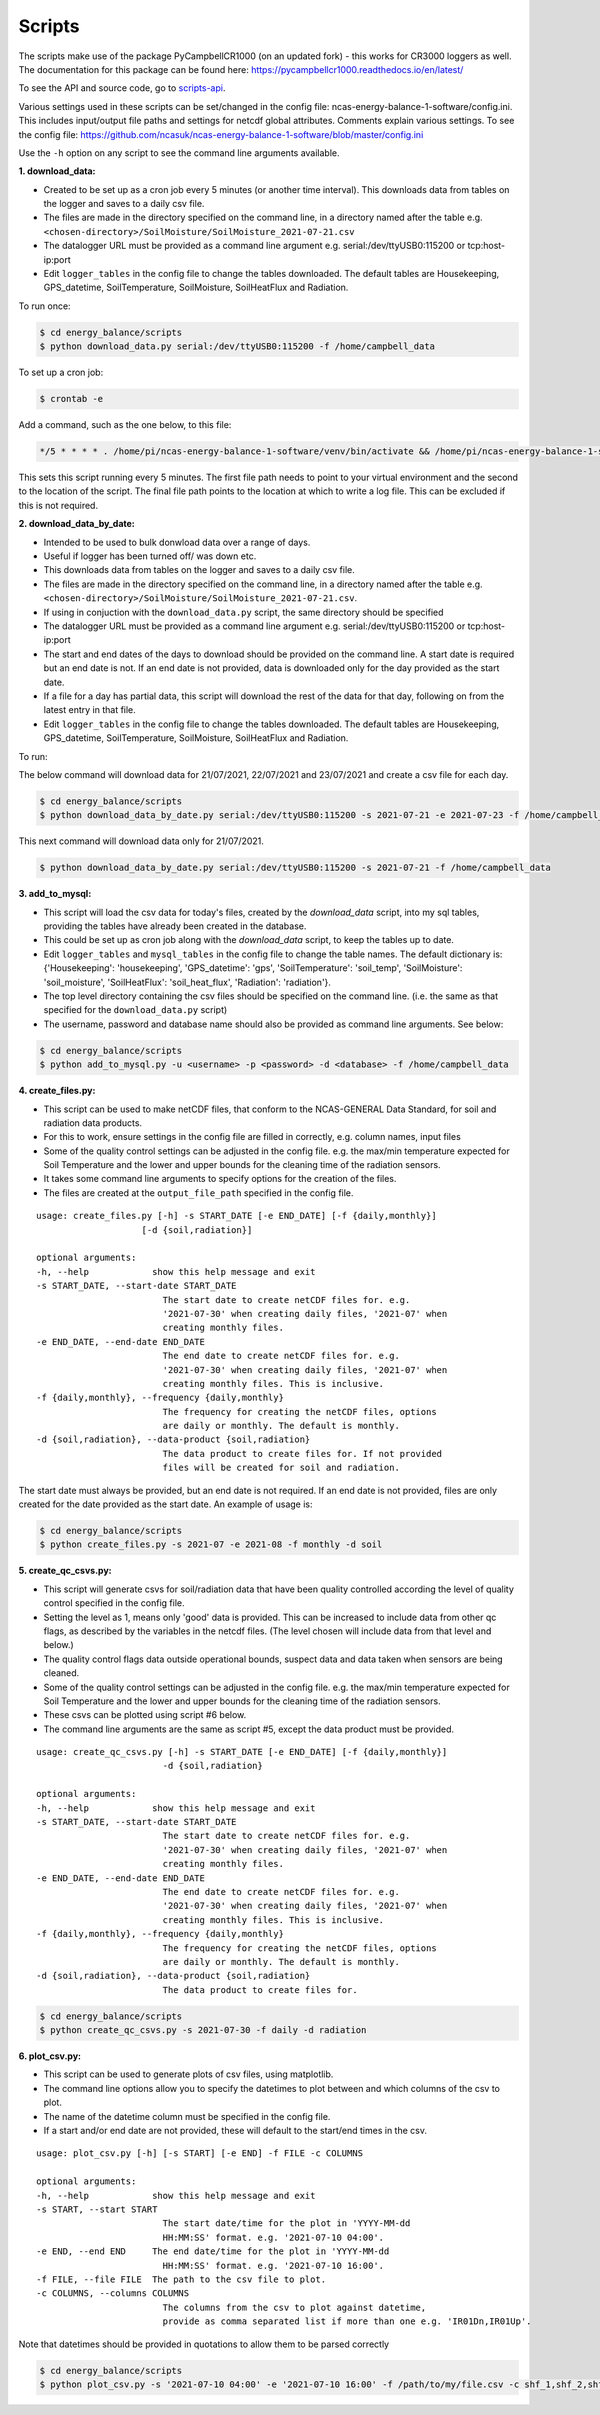 .. _scripts:

=======
Scripts
=======

The scripts make use of the package PyCampbellCR1000 (on an updated fork) - this works for CR3000 loggers as well.
The documentation for this package can be found here: https://pycampbellcr1000.readthedocs.io/en/latest/

To see the API and source code, go to `scripts-api`_.

Various settings used in these scripts can be set/changed in the config file: ncas-energy-balance-1-software/config.ini.
This includes input/output file paths and settings for netcdf global attributes.
Comments explain various settings. To see the config file: https://github.com/ncasuk/ncas-energy-balance-1-software/blob/master/config.ini

Use the ``-h`` option on any script to see the command line arguments available.

**1. download_data:**

- Created to be set up as a cron job every 5 minutes (or another time interval). This downloads data from tables on the logger and saves to a daily csv file.
- The files are made in the directory specified on the command line, in a directory named after the table e.g. ``<chosen-directory>/SoilMoisture/SoilMoisture_2021-07-21.csv``
- The datalogger URL must be provided as a command line argument e.g. serial:/dev/ttyUSB0:115200 or tcp:host-ip:port
- Edit ``logger_tables`` in the config file to change the tables downloaded. The default tables are Housekeeping, GPS_datetime, SoilTemperature, SoilMoisture, SoilHeatFlux and Radiation.

To run once:

.. code-block:: console
    
    $ cd energy_balance/scripts
    $ python download_data.py serial:/dev/ttyUSB0:115200 -f /home/campbell_data

To set up a cron job:

.. code-block:: console

    $ crontab -e 
    
Add a command, such as the one below, to this file:

.. code-block::

    */5 * * * * . /home/pi/ncas-energy-balance-1-software/venv/bin/activate && /home/pi/ncas-energy-balance-1-software/scripts/download_data.py serial:/dev/ttyUSB0:115200 -f /home/campbell_data >> /home/pi/campbell_data/cron.log 2>&1

This sets this script running every 5 minutes. The first file path needs to point to your virtual environment and the second to the location of the script.
The final file path points to the location at which to write a log file. This can be excluded if this is not required.


**2. download_data_by_date:**

- Intended to be used to bulk donwload data over a range of days. 
- Useful if logger has been turned off/ was down etc.
- This downloads data from tables on the logger and saves to a daily csv file.
- The files are made in the directory specified on the command line, in a directory named after the table e.g. ``<chosen-directory>/SoilMoisture/SoilMoisture_2021-07-21.csv``. 
- If using in conjuction with the ``download_data.py`` script, the same directory should be specified
- The datalogger URL must be provided as a command line argument e.g. serial:/dev/ttyUSB0:115200 or tcp:host-ip:port
- The start and end dates of the days to download should be provided on the command line. A start date is required but an end date is not. If an end date is not provided, data is downloaded only for the day provided as the start date.
- If a file for a day has partial data, this script will download the rest of the data for that day, following on from the latest entry in that file.
- Edit ``logger_tables`` in the config file to change the tables downloaded. The default tables are Housekeeping, GPS_datetime, SoilTemperature, SoilMoisture, SoilHeatFlux and Radiation.

To run:

The below command will download data for 21/07/2021, 22/07/2021 and 23/07/2021 and create a csv file for each day.

.. code-block:: console
    
    $ cd energy_balance/scripts
    $ python download_data_by_date.py serial:/dev/ttyUSB0:115200 -s 2021-07-21 -e 2021-07-23 -f /home/campbell_data


This next command will download data only for 21/07/2021.

.. code-block:: console
    
    $ python download_data_by_date.py serial:/dev/ttyUSB0:115200 -s 2021-07-21 -f /home/campbell_data


**3. add_to_mysql:**

- This script will load the csv data for today's files, created by the `download_data` script, into my sql tables, providing the tables have already been created in the database.
- This could be set up as cron job along with the `download_data` script, to keep the tables up to date.
- Edit ``logger_tables`` and ``mysql_tables`` in the config file to change the table names. The default dictionary is: {'Housekeeping': 'housekeeping', 'GPS_datetime': 'gps', 'SoilTemperature': 'soil_temp', 'SoilMoisture': 'soil_moisture', 'SoilHeatFlux': 'soil_heat_flux', 'Radiation': 'radiation'}.
- The top level directory containing the csv files should be specified on the command line. (i.e. the same as that specified for the ``download_data.py`` script)
- The username, password and database name should also be provided as command line arguments. See below:

.. code-block:: console
    
    $ cd energy_balance/scripts
    $ python add_to_mysql.py -u <username> -p <password> -d <database> -f /home/campbell_data


**4. create_files.py:**

- This script can be used to make netCDF files, that conform to the NCAS-GENERAL Data Standard, for soil and radiation data products.
- For this to work, ensure settings in the config file are filled in correctly, e.g. column names, input files
- Some of the quality control settings can be adjusted in the config file. e.g. the max/min temperature expected for Soil Temperature and the lower and upper bounds for the cleaning time of the radiation sensors.
- It takes some command line arguments to specify options for the creation of the files.
- The files are created at the ``output_file_path`` specified in the config file.

:: 

    usage: create_files.py [-h] -s START_DATE [-e END_DATE] [-f {daily,monthly}]
                        [-d {soil,radiation}]

    optional arguments:
    -h, --help            show this help message and exit
    -s START_DATE, --start-date START_DATE
                            The start date to create netCDF files for. e.g.
                            '2021-07-30' when creating daily files, '2021-07' when
                            creating monthly files.
    -e END_DATE, --end-date END_DATE
                            The end date to create netCDF files for. e.g.
                            '2021-07-30' when creating daily files, '2021-07' when
                            creating monthly files. This is inclusive.
    -f {daily,monthly}, --frequency {daily,monthly}
                            The frequency for creating the netCDF files, options
                            are daily or monthly. The default is monthly.
    -d {soil,radiation}, --data-product {soil,radiation}
                            The data product to create files for. If not provided
                            files will be created for soil and radiation.


The start date must always be provided, but an end date is not required. If an end date is not provided, files are only created for the date provided as the start date. An example of usage is:

.. code-block:: console
    
    $ cd energy_balance/scripts
    $ python create_files.py -s 2021-07 -e 2021-08 -f monthly -d soil

**5. create_qc_csvs.py:**

- This script will generate csvs for soil/radiation data that have been quality controlled according the level of quality control specified in the config file.
- Setting the level as 1, means only 'good' data is provided. This can be increased to include data from other qc flags, as described by the variables in the netcdf files. (The level chosen will include data from that level and below.)
- The quality control flags data outside operational bounds, suspect data and data taken when sensors are being cleaned.
- Some of the quality control settings can be adjusted in the config file. e.g. the max/min temperature expected for Soil Temperature and the lower and upper bounds for the cleaning time of the radiation sensors.
- These csvs can be plotted using script #6 below.

- The command line arguments are the same as script #5, except the data product must be provided.

:: 


        usage: create_qc_csvs.py [-h] -s START_DATE [-e END_DATE] [-f {daily,monthly}]
                                -d {soil,radiation}

        optional arguments:
        -h, --help            show this help message and exit
        -s START_DATE, --start-date START_DATE
                                The start date to create netCDF files for. e.g.
                                '2021-07-30' when creating daily files, '2021-07' when
                                creating monthly files.
        -e END_DATE, --end-date END_DATE
                                The end date to create netCDF files for. e.g.
                                '2021-07-30' when creating daily files, '2021-07' when
                                creating monthly files. This is inclusive.
        -f {daily,monthly}, --frequency {daily,monthly}
                                The frequency for creating the netCDF files, options
                                are daily or monthly. The default is monthly.
        -d {soil,radiation}, --data-product {soil,radiation}
                                The data product to create files for.

.. code-block:: console
    
        $ cd energy_balance/scripts
        $ python create_qc_csvs.py -s 2021-07-30 -f daily -d radiation

**6. plot_csv.py:**

- This script can be used to generate plots of csv files, using matplotlib.
- The command line options allow you to specify the datetimes to plot between and which columns of the csv to plot.
- The name of the datetime column must be specified in the config file.
- If a start and/or end date are not provided, these will default to the start/end times in the csv.

:: 

    usage: plot_csv.py [-h] [-s START] [-e END] -f FILE -c COLUMNS

    optional arguments:
    -h, --help            show this help message and exit
    -s START, --start START
                            The start date/time for the plot in 'YYYY-MM-dd
                            HH:MM:SS' format. e.g. '2021-07-10 04:00'.
    -e END, --end END     The end date/time for the plot in 'YYYY-MM-dd
                            HH:MM:SS' format. e.g. '2021-07-10 16:00'.
    -f FILE, --file FILE  The path to the csv file to plot.
    -c COLUMNS, --columns COLUMNS
                            The columns from the csv to plot against datetime,
                            provide as comma separated list if more than one e.g. 'IR01Dn,IR01Up'.


Note that datetimes should be provided in quotations to allow them to be parsed correctly

.. code-block:: console
    
    $ cd energy_balance/scripts
    $ python plot_csv.py -s '2021-07-10 04:00' -e '2021-07-10 16:00' -f /path/to/my/file.csv -c shf_1,shf_2,shf_3



.. _scripts-api: https://ncas-energy-balance-1-software.readthedocs.io/en/latest/scripts-api.html
